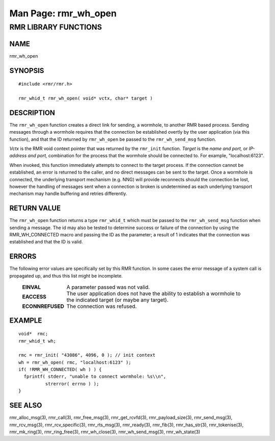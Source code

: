 .. This work is licensed under a Creative Commons Attribution 4.0 International License. 
.. SPDX-License-Identifier: CC-BY-4.0 
.. CAUTION: this document is generated from source in doc/src/rtd. 
.. To make changes edit the source and recompile the document. 
.. Do NOT make changes directly to .rst or .md files. 
 
============================================================================================ 
Man Page: rmr_wh_open 
============================================================================================ 
 
 


RMR LIBRARY FUNCTIONS
=====================



NAME
----

rmr_wh_open 


SYNOPSIS
--------

 
:: 
 
 #include <rmr/rmr.h>
  
 rmr_whid_t rmr_wh_open( void* vctx, char* target )
 


DESCRIPTION
-----------

The ``rmr_wh_open`` function creates a direct link for 
sending, a wormhole, to another RMR based process. Sending 
messages through a wormhole requires that the connection be 
established overtly by the user application (via this 
function), and that the ID returned by ``rmr_wh_open`` be 
passed to the ``rmr_wh_send_msg`` function. 
 
*Vctx* is the RMR void context pointer that was returned by 
the ``rmr_init`` function. *Target* is the *name and port,* 
or *IP-address and port,* combination for the process that 
the wormhole should be connected to. For example, 
"localhost:6123". 
 
When invoked, this function immediately attempts to connect 
to the target process. If the connection cannot be 
established, an error is returned to the caller, and no 
direct messages can be sent to the target. Once a wormhole is 
connected, the underlying transport mechanism (e.g. NNG) will 
provide reconnects should the connection be lost, however the 
handling of messages sent when a connection is broken is 
undetermined as each underlying transport mechanism may 
handle buffering and retries differently. 


RETURN VALUE
------------

The ``rmr_wh_open`` function returns a type 
``rmr_whid_t`` which must be passed to the 
``rmr_wh_send_msg`` function when sending a message. The id 
may also be tested to determine success or failure of the 
connection by using the RMR_WH_CONNECTED macro and passing 
the ID as the parameter; a result of 1 indicates that the 
connection was established and that the ID is valid. 


ERRORS
------

The following error values are specifically set by this RMR 
function. In some cases the error message of a system call is 
propagated up, and thus this list might be incomplete. 
 
   .. list-table:: 
     :widths: auto 
     :header-rows: 0 
     :class: borderless 
      
     * - **EINVAL** 
       - 
         A parameter passed was not valid. 
      
     * - **EACCESS** 
       - 
         The user application does not have the ability to establish a 
         wormhole to the indicated target (or maybe any target). 
      
     * - **ECONNREFUSED** 
       - 
         The connection was refused. 
          
 


EXAMPLE
-------

 
:: 
 
    void*  rmc;
    rmr_whid_t wh;
  
    rmc = rmr_init( "43086", 4096, 0 ); // init context
    wh = rmr_wh_open( rmc, "localhost:6123" );
    if( !RMR_WH_CONNECTED( wh ) ) {
      fprintf( stderr, "unable to connect wormhole: %s\\n",
              strerror( errno ) );
    }
 


SEE ALSO
--------

rmr_alloc_msg(3), rmr_call(3), rmr_free_msg(3), 
rmr_get_rcvfd(3), rmr_payload_size(3), rmr_send_msg(3), 
rmr_rcv_msg(3), rmr_rcv_specific(3), rmr_rts_msg(3), 
rmr_ready(3), rmr_fib(3), rmr_has_str(3), rmr_tokenise(3), 
rmr_mk_ring(3), rmr_ring_free(3), rmr_wh_close(3), 
rmr_wh_send_msg(3), rmr_wh_state(3) 
